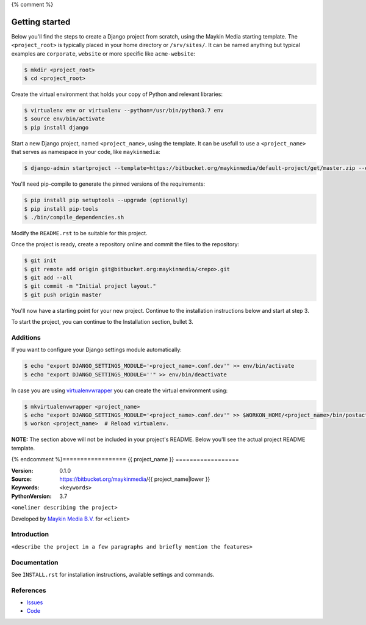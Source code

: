 {% comment %}

.. image:: https://requires.io/bitbucket/maykinmedia/default-project/requirements.svg?branch=master
     :target: https://requires.io/bitbucket/maykinmedia/default-project/requirements/?branch=master
     :alt: Requirements status

===============
Getting started
===============

Below you'll find the steps to create a Django project from scratch, using the
Maykin Media starting template. The ``<project_root>`` is typically placed in
your home directory or ``/srv/sites/``. It can be named anything but typical
examples are ``corporate``, ``website`` or more specific like
``acme-website``:

.. code-block:: bash

    $ mkdir <project_root>
    $ cd <project_root>

Create the virtual environment that holds your copy of Python and relevant
libraries:

.. code-block:: bash

    $ virtualenv env or virtualenv --python=/usr/bin/python3.7 env
    $ source env/bin/activate
    $ pip install django

Start a new Django project, named ``<project_name>``, using the template. It
can be usefull to use a ``<project_name>`` that serves as namespace in your
code, like ``maykinmedia``:

.. code-block:: bash

    $ django-admin startproject --template=https://bitbucket.org/maykinmedia/default-project/get/master.zip --extension=py,rst,html,gitignore,json,ini,js,sh,cfg,yml,example --name Dockerfile <project_name> .

You'll need pip-compile to generate the pinned versions of the requirements:

.. code-block:: bash

    $ pip install pip setuptools --upgrade (optionally)
    $ pip install pip-tools
    $ ./bin/compile_dependencies.sh

Modify the ``README.rst`` to be suitable for this project.

Once the project is ready, create a repository online and commit the files to
the repository:

.. code-block:: bash

    $ git init
    $ git remote add origin git@bitbucket.org:maykinmedia/<repo>.git
    $ git add --all
    $ git commit -m "Initial project layout."
    $ git push origin master

You'll now have a starting point for your new project. Continue to the
installation instructions below and start at step 3.

To start the project, you can continue to the Installation section, bullet 3.


Additions
=========

If you want to configure your Django settings module automatically:

.. code-block:: bash

    $ echo "export DJANGO_SETTINGS_MODULE='<project_name>.conf.dev'" >> env/bin/activate
    $ echo "export DJANGO_SETTINGS_MODULE=''" >> env/bin/deactivate

In case you are using `virtualenvwrapper`_ you can create the virtual
environment using:

.. code-block:: bash

    $ mkvirtualenvwrapper <project_name>
    $ echo "export DJANGO_SETTINGS_MODULE='<project_name>.conf.dev'" >> $WORKON_HOME/<project_name>/bin/postactivate
    $ workon <project_name>  # Reload virtualenv.


**NOTE:** The section above will not be included in your project's README.
Below you'll see the actual project README template.

.. _default-apps: https://bitbucket.org/maykinmedia/default-apps/src
.. _virtualenvwrapper: https://virtualenvwrapper.readthedocs.org/en/latest/


{% endcomment %}==================
{{ project_name }}
==================

:Version: 0.1.0
:Source: https://bitbucket.org/maykinmedia/{{ project_name|lower }}
:Keywords: ``<keywords>``
:PythonVersion: 3.7

|build-status| |requirements|

``<oneliner describing the project>``

Developed by `Maykin Media B.V.`_ for ``<client>``


Introduction
============

``<describe the project in a few paragraphs and briefly mention the features>``


Documentation
=============

See ``INSTALL.rst`` for installation instructions, available settings and
commands.


References
==========

* `Issues <https://taiga.maykinmedia.nl/project/{{ project_name|lower }}>`_
* `Code <https://bitbucket.org/maykinmedia/{{ project_name|lower }}>`_


.. |build-status| image:: http://jenkins.maykin.nl/buildStatus/icon?job=bitbucket/{{ project_name|lower }}/master
    :alt: Build status
    :target: http://jenkins.maykin.nl/job/{{ project_name|lower }}

.. |requirements| image:: https://requires.io/bitbucket/maykinmedia/{{ project_name|lower }}/requirements.svg?branch=master
     :target: https://requires.io/bitbucket/maykinmedia/{{ project_name|lower }}/requirements/?branch=master
     :alt: Requirements status


.. _Maykin Media B.V.: https://www.maykinmedia.nl
